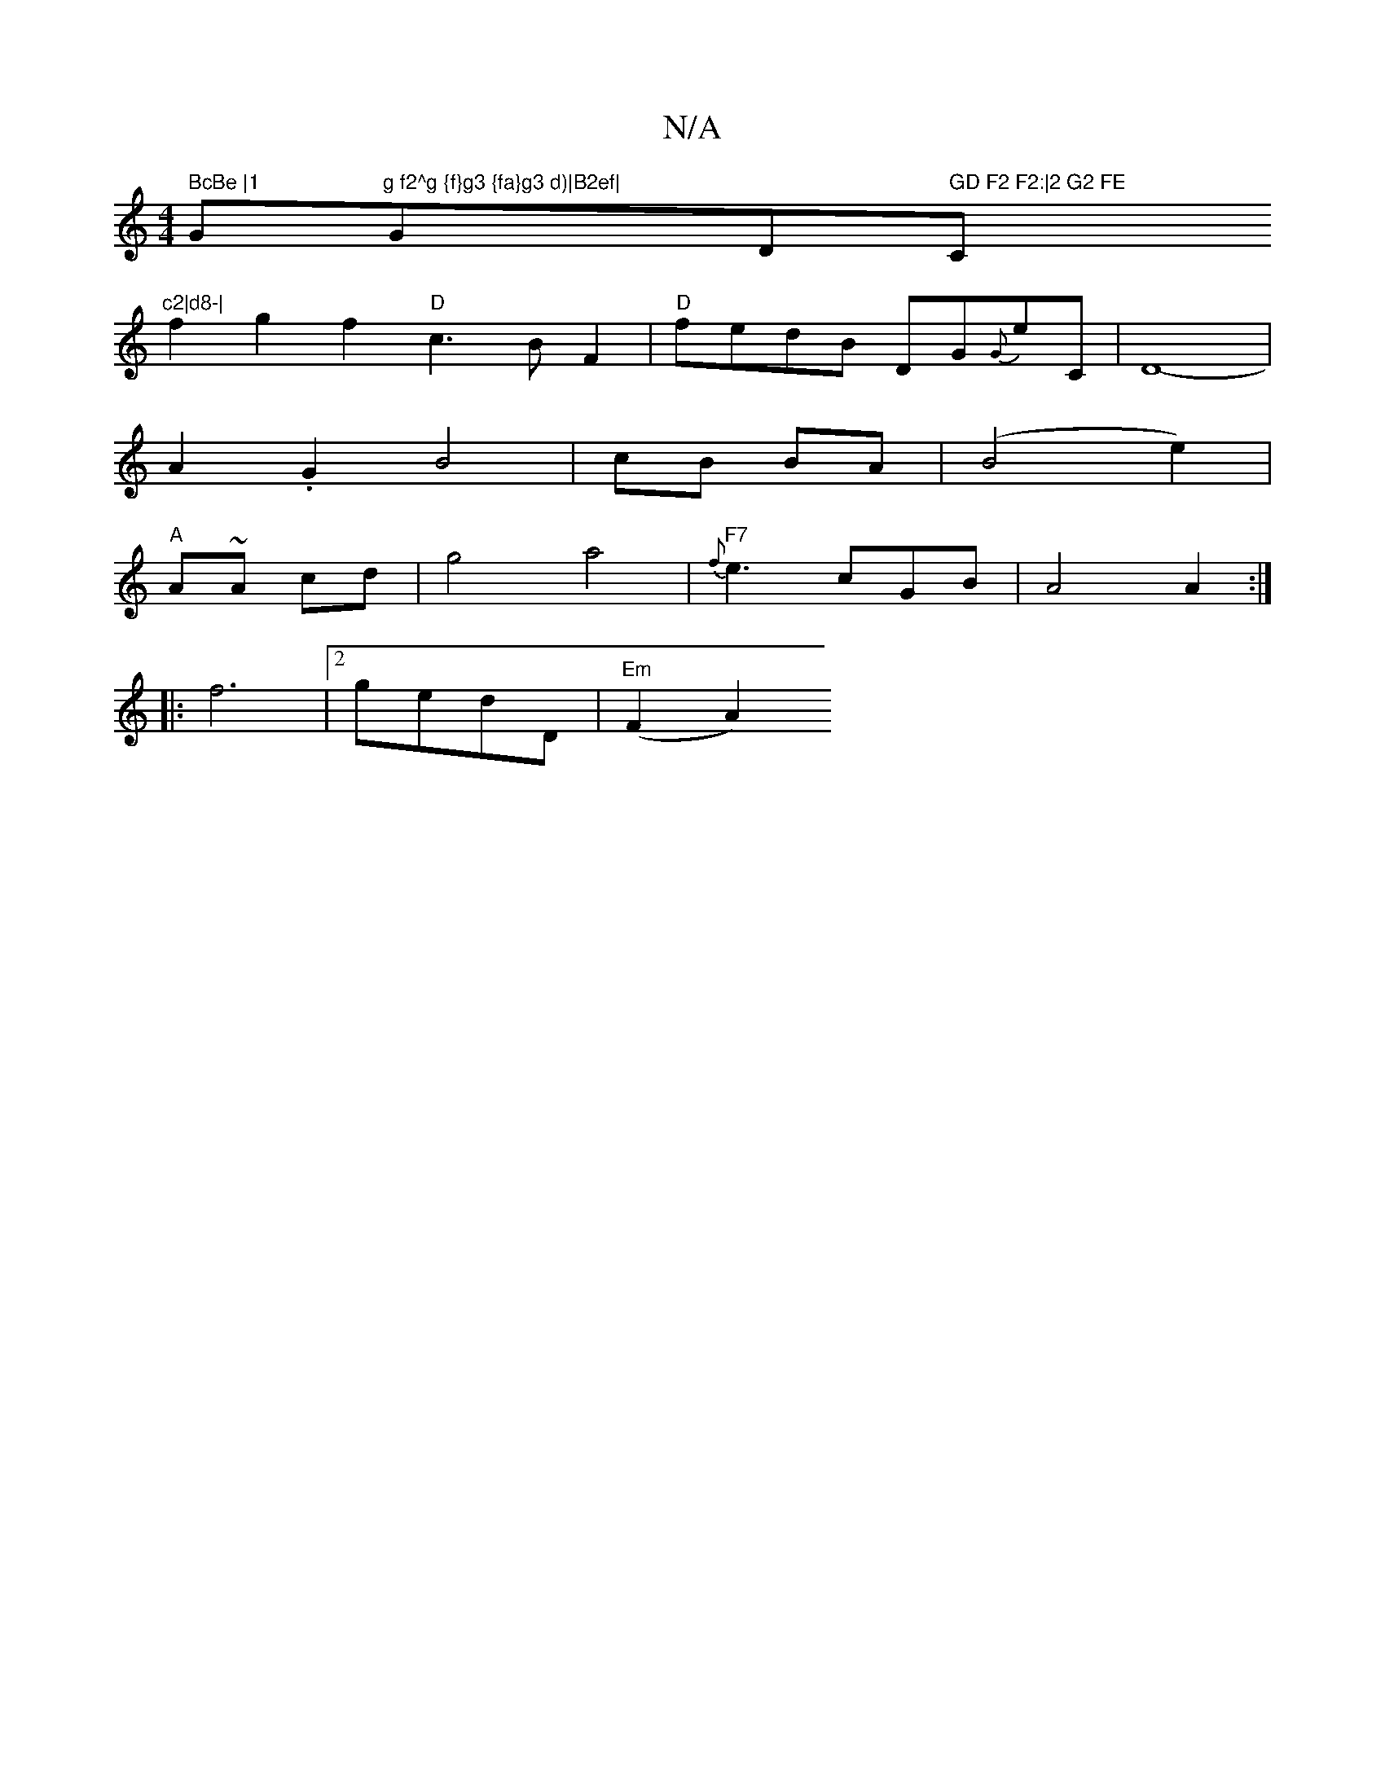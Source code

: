 X:1
T:N/A
M:4/4
R:N/A
K:Cmajor
" BcBe |1 "G"g f2^g {f}g3 {fa}g3 d)|B2ef|"G""D" GD F2 F2:|2 G2 FE"C"c2|d8-|
f2 g2f2"D"c3BF2|"D"fedB DG{G}E'C | D8-|
A2.G2B4|cB BA|(B4-e2)|
"A"A~A cd|g4 a4|"F7" {f}e3 cGB|A4A2:|
|: f6|2gedD |"Em"(F2A2)